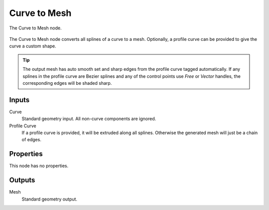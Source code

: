 .. index:: Geometry Nodes; Curve to Mesh
.. _bpy.types.GeometryNodeCurveToMesh:

*************
Curve to Mesh
*************

.. figure:: /images/modeling_geometry-nodes_curve_curve-to-mesh_node.png
   :align: center

   The Curve to Mesh node.

The Curve to Mesh node converts all splines of a curve to a mesh.
Optionally, a profile curve can be provided to give the curve a custom shape.

.. tip::

   The output mesh has auto smooth set and sharp edges from the profile curve tagged automatically.
   If any splines in the profile curve are Bezier splines and any of the control points use *Free* or
   *Vector* handles, the corresponding edges will be shaded sharp.


Inputs
======

Curve
   Standard geometry input.
   All non-curve components are ignored.

Profile Curve
   If a profile curve is provided, it will be extruded along all splines.
   Otherwise the generated mesh will just be a chain of edges.


Properties
==========

This node has no properties.


Outputs
=======

Mesh
   Standard geometry output.

